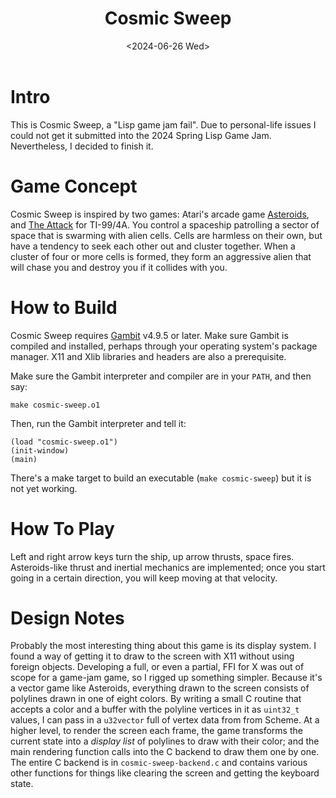 #+TITLE: Cosmic Sweep
#+DATE: <2024-06-26 Wed>

* Intro

This is Cosmic Sweep, a "Lisp game jam fail". Due to personal-life
issues I could not get it submitted into the 2024 Spring Lisp Game
Jam. Nevertheless, I decided to finish it.

* Game Concept

Cosmic Sweep is inspired by two games: Atari's arcade game
_Asteroids_, and _The Attack_ for TI-99/4A. You control a spaceship
patrolling a sector of space that is swarming with alien cells. Cells
are harmless on their own, but have a tendency to seek each other out
and cluster together. When a cluster of four or more cells is formed,
they form an aggressive alien that will chase you and destroy you if
it collides with you.

* How to Build

Cosmic Sweep requires [[https://gambitscheme.org][Gambit]] v4.9.5 or later. Make sure Gambit is
compiled and installed, perhaps through your operating system's
package manager. X11 and Xlib libraries and headers are also a
prerequisite.

Make sure the Gambit interpreter and compiler are in your ~PATH~, and
then say:

: make cosmic-sweep.o1

Then, run the Gambit interpreter and tell it:

: (load "cosmic-sweep.o1")
: (init-window)
: (main)

There's a make target to build an executable (~make cosmic-sweep~) but
it is not yet working.

* How To Play

Left and right arrow keys turn the ship, up arrow thrusts, space
fires. Asteroids-like thrust and inertial mechanics are implemented;
once you start going in a certain direction, you will keep moving at
that velocity.

* Design Notes

Probably the most interesting thing about this game is its display
system. I found a way of getting it to draw to the screen with X11
without using foreign objects. Developing a full, or even a partial,
FFI for X was out of scope for a game-jam game, so I rigged up
something simpler. Because it's a vector game like Asteroids,
everything drawn to the screen consists of polylines drawn in one of
eight colors. By writing a small C routine that accepts a color and a
buffer with the polyline vertices in it as ~uint32_t~ values, I can
pass in a ~u32vector~ full of vertex data from from Scheme. At a
higher level, to render the screen each frame, the game transforms the
current state into a /display list/ of polylines to draw with their
color; and the main rendering function calls into the C backend to
draw them one by one. The entire C backend is in
~cosmic-sweep-backend.c~ and contains various other functions for
things like clearing the screen and getting the keyboard state.
